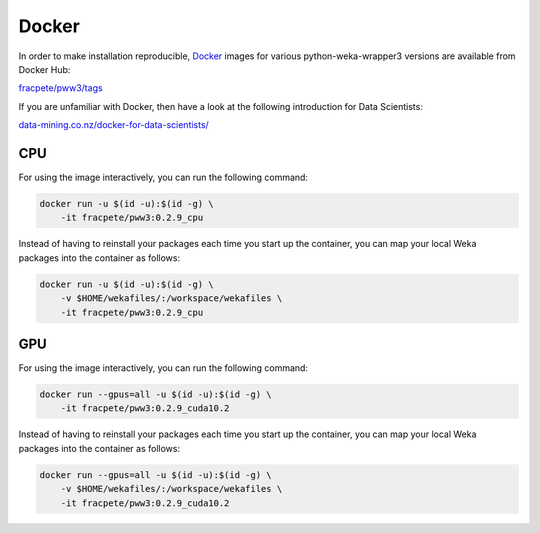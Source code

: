 Docker
======

In order to make installation reproducible, `Docker <https://www.docker.com/>`__
images for various python-weka-wrapper3 versions are available from Docker Hub:

`fracpete/pww3/tags <https://hub.docker.com/r/fracpete/pww3/tags>`__

If you are unfamiliar with Docker, then have a look at the following
introduction for Data Scientists:

`data-mining.co.nz/docker-for-data-scientists/ <https://www.data-mining.co.nz/docker-for-data-scientists/>`__


CPU
---

For using the image interactively, you can run the following command:

.. code-block:: bash

   docker run -u $(id -u):$(id -g) \
       -it fracpete/pww3:0.2.9_cpu

Instead of having to reinstall your packages each time you start up the container,
you can map your local Weka packages into the container as follows:

.. code-block:: bash

   docker run -u $(id -u):$(id -g) \
       -v $HOME/wekafiles/:/workspace/wekafiles \
       -it fracpete/pww3:0.2.9_cpu


GPU
---

For using the image interactively, you can run the following command:

.. code-block:: bash

   docker run --gpus=all -u $(id -u):$(id -g) \
       -it fracpete/pww3:0.2.9_cuda10.2

Instead of having to reinstall your packages each time you start up the container,
you can map your local Weka packages into the container as follows:

.. code-block:: bash

   docker run --gpus=all -u $(id -u):$(id -g) \
       -v $HOME/wekafiles/:/workspace/wekafiles \
       -it fracpete/pww3:0.2.9_cuda10.2
